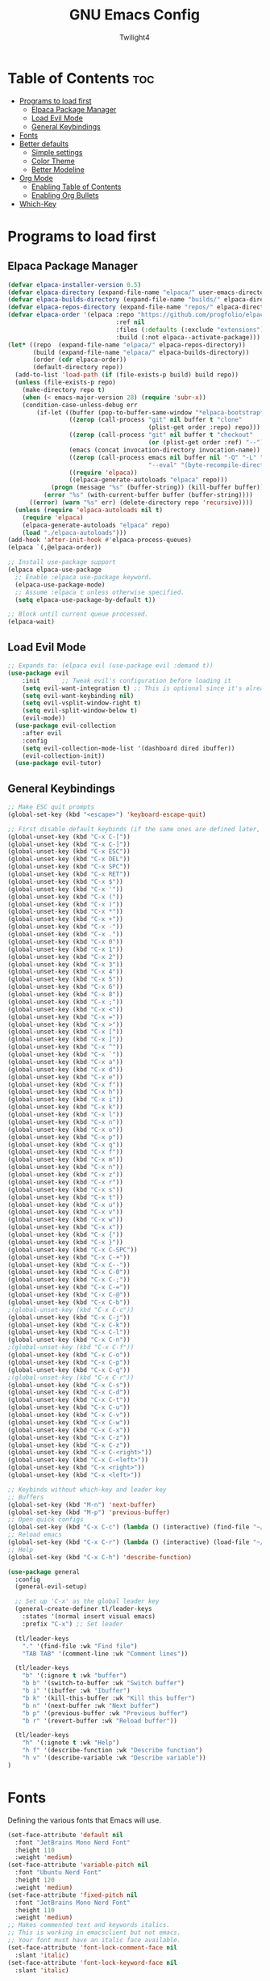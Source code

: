 #+TITLE: GNU Emacs Config
#+AUTHOR: Twilight4
#+DESCRIPTION: Personal Emacs config
#+STARTUP: showeverything
#+OPTIONS: toc:2

* Table of Contents :toc:
- [[#programs-to-load-first][Programs to load first]]
  - [[#elpaca-package-manager][Elpaca Package Manager]]
  - [[#load-evil-mode][Load Evil Mode]]
  - [[#general-keybindings][General Keybindings]]
- [[#fonts][Fonts]]
- [[#better-defaults][Better defaults]]
  - [[#simple-settings][Simple settings]]
  - [[#color-theme][Color Theme]]
  - [[#better-modeline][Better Modeline]]
- [[#org-mode][Org Mode]]
  - [[#enabling-table-of-contents][Enabling Table of Contents]]
  - [[#enabling-org-bullets][Enabling Org Bullets]]
- [[#which-key][Which-Key]]

* Programs to load first
** Elpaca Package Manager
#+begin_src emacs-lisp
  (defvar elpaca-installer-version 0.5)
  (defvar elpaca-directory (expand-file-name "elpaca/" user-emacs-directory))
  (defvar elpaca-builds-directory (expand-file-name "builds/" elpaca-directory))
  (defvar elpaca-repos-directory (expand-file-name "repos/" elpaca-directory))
  (defvar elpaca-order '(elpaca :repo "https://github.com/progfolio/elpaca.git"
                                :ref nil
                                :files (:defaults (:exclude "extensions"))
                                :build (:not elpaca--activate-package)))
  (let* ((repo  (expand-file-name "elpaca/" elpaca-repos-directory))
         (build (expand-file-name "elpaca/" elpaca-builds-directory))
         (order (cdr elpaca-order))
         (default-directory repo))
    (add-to-list 'load-path (if (file-exists-p build) build repo))
    (unless (file-exists-p repo)
      (make-directory repo t)
      (when (< emacs-major-version 28) (require 'subr-x))
      (condition-case-unless-debug err
          (if-let ((buffer (pop-to-buffer-same-window "*elpaca-bootstrap*"))
                   ((zerop (call-process "git" nil buffer t "clone"
                                         (plist-get order :repo) repo)))
                   ((zerop (call-process "git" nil buffer t "checkout"
                                         (or (plist-get order :ref) "--"))))
                   (emacs (concat invocation-directory invocation-name))
                   ((zerop (call-process emacs nil buffer nil "-Q" "-L" "." "--batch"
                                         "--eval" "(byte-recompile-directory \".\" 0 'force)")))
                   ((require 'elpaca))
                   ((elpaca-generate-autoloads "elpaca" repo)))
              (progn (message "%s" (buffer-string)) (kill-buffer buffer))
            (error "%s" (with-current-buffer buffer (buffer-string))))
        ((error) (warn "%s" err) (delete-directory repo 'recursive))))
    (unless (require 'elpaca-autoloads nil t)
      (require 'elpaca)
      (elpaca-generate-autoloads "elpaca" repo)
      (load "./elpaca-autoloads")))
  (add-hook 'after-init-hook #'elpaca-process-queues)
  (elpaca `(,@elpaca-order))

  ;; Install use-package support
  (elpaca elpaca-use-package
    ;; Enable :elpaca use-package keyword.
    (elpaca-use-package-mode)
    ;; Assume :elpaca t unless otherwise specified.
    (setq elpaca-use-package-by-default t))

  ;; Block until current queue processed.
  (elpaca-wait)
#+end_src

** Load Evil Mode
#+begin_src emacs-lisp
;; Expands to: (elpaca evil (use-package evil :demand t))
(use-package evil
    :init      ;; Tweak evil's configuration before loading it
    (setq evil-want-integration t) ;; This is optional since it's already set to t by default.
    (setq evil-want-keybinding nil)
    (setq evil-vsplit-window-right t)
    (setq evil-split-window-below t)
    (evil-mode))
  (use-package evil-collection
    :after evil
    :config
    (setq evil-collection-mode-list '(dashboard dired ibuffer))
    (evil-collection-init))
  (use-package evil-tutor)
#+end_src

** General Keybindings
#+begin_src emacs-lisp
  ;; Make ESC quit prompts
  (global-set-key (kbd "<escape>") 'keyboard-escape-quit)

  ;; First disable default keybinds (if the same ones are defined later, they are overwritten)
  (global-unset-key (kbd "C-x C-["))
  (global-unset-key (kbd "C-x C-]"))
  (global-unset-key (kbd "C-x ESC"))
  (global-unset-key (kbd "C-x DEL"))
  (global-unset-key (kbd "C-x SPC"))
  (global-unset-key (kbd "C-x RET"))
  (global-unset-key (kbd "C-x $"))
  (global-unset-key (kbd "C-x '"))
  (global-unset-key (kbd "C-x ("))
  (global-unset-key (kbd "C-x )"))
  (global-unset-key (kbd "C-x *"))
  (global-unset-key (kbd "C-x +"))
  (global-unset-key (kbd "C-x -"))
  (global-unset-key (kbd "C-x ."))
  (global-unset-key (kbd "C-x 0"))
  (global-unset-key (kbd "C-x 1"))
  (global-unset-key (kbd "C-x 2"))
  (global-unset-key (kbd "C-x 3"))
  (global-unset-key (kbd "C-x 4"))
  (global-unset-key (kbd "C-x 5"))
  (global-unset-key (kbd "C-x 6"))
  (global-unset-key (kbd "C-x 8"))
  (global-unset-key (kbd "C-x ;"))
  (global-unset-key (kbd "C-x <"))
  (global-unset-key (kbd "C-x ="))
  (global-unset-key (kbd "C-x >"))
  (global-unset-key (kbd "C-x ["))
  (global-unset-key (kbd "C-x ]"))
  (global-unset-key (kbd "C-x ^"))
  (global-unset-key (kbd "C-x `"))
  (global-unset-key (kbd "C-x a"))
  (global-unset-key (kbd "C-x d"))
  (global-unset-key (kbd "C-x e"))
  (global-unset-key (kbd "C-x f"))
  (global-unset-key (kbd "C-x h"))
  (global-unset-key (kbd "C-x i"))
  (global-unset-key (kbd "C-x k"))
  (global-unset-key (kbd "C-x l"))
  (global-unset-key (kbd "C-x n"))
  (global-unset-key (kbd "C-x o"))
  (global-unset-key (kbd "C-x p"))
  (global-unset-key (kbd "C-x q"))
  (global-unset-key (kbd "C-x f"))
  (global-unset-key (kbd "C-x m"))
  (global-unset-key (kbd "C-x n"))
  (global-unset-key (kbd "C-x z"))
  (global-unset-key (kbd "C-x r"))
  (global-unset-key (kbd "C-x s"))
  (global-unset-key (kbd "C-x t"))
  (global-unset-key (kbd "C-x u"))
  (global-unset-key (kbd "C-x v"))
  (global-unset-key (kbd "C-x w"))
  (global-unset-key (kbd "C-x x"))
  (global-unset-key (kbd "C-x {"))
  (global-unset-key (kbd "C-x }"))
  (global-unset-key (kbd "C-x C-SPC"))
  (global-unset-key (kbd "C-x C-+"))
  (global-unset-key (kbd "C-x C--"))
  (global-unset-key (kbd "C-x C-0"))
  (global-unset-key (kbd "C-x C-;"))
  (global-unset-key (kbd "C-x C-="))
  (global-unset-key (kbd "C-x C-@"))
  (global-unset-key (kbd "C-x C-b"))
  ;(global-unset-key (kbd "C-x C-c"))
  (global-unset-key (kbd "C-x C-j"))
  (global-unset-key (kbd "C-x C-k"))
  (global-unset-key (kbd "C-x C-l"))
  (global-unset-key (kbd "C-x C-n"))
  ;(global-unset-key (kbd "C-x C-f"))
  (global-unset-key (kbd "C-x C-o"))
  (global-unset-key (kbd "C-x C-p"))
  (global-unset-key (kbd "C-x C-q"))
  ;(global-unset-key (kbd "C-x C-r"))
  (global-unset-key (kbd "C-x C-s"))
  (global-unset-key (kbd "C-x C-d"))
  (global-unset-key (kbd "C-x C-t"))
  (global-unset-key (kbd "C-x C-u"))
  (global-unset-key (kbd "C-x C-v"))
  (global-unset-key (kbd "C-x C-w"))
  (global-unset-key (kbd "C-x C-x"))
  (global-unset-key (kbd "C-x C-z"))
  (global-unset-key (kbd "C-x C-z"))
  (global-unset-key (kbd "C-x C-<right>"))
  (global-unset-key (kbd "C-x C-<left>"))
  (global-unset-key (kbd "C-x <right>"))
  (global-unset-key (kbd "C-x <left>"))

  ;; Keybinds without which-key and leader key
  ;; Buffers
  (global-set-key (kbd "M-n") 'next-buffer)
  (global-set-key (kbd "M-p") 'previous-buffer)
  ;; Open quick configs
  (global-set-key (kbd "C-x C-c") (lambda () (interactive) (find-file "~/.config/emacs/config.org")))
  ;; Reload emacs
  (global-set-key (kbd "C-x C-r") (lambda () (interactive) (load-file "~/.config/emacs/init.el")))
  ;; Help
  (global-set-key (kbd "C-x C-h") 'describe-function)

  (use-package general
    :config
    (general-evil-setup)

    ;; Set up 'C-x' as the global leader key
    (general-create-definer tl/leader-keys
      :states '(normal insert visual emacs)
      :prefix "C-x") ;; Set leader

    (tl/leader-keys
      "." '(find-file :wk "Find file")
      "TAB TAB" '(comment-line :wk "Comment lines"))

    (tl/leader-keys
      "b" '(:ignore t :wk "buffer")
      "b b" '(switch-to-buffer :wk "Switch buffer")
      "b i" '(ibuffer :wk "Ibuffer")
      "b k" '(kill-this-buffer :wk "Kill this buffer")
      "b n" '(next-buffer :wk "Next buffer")
      "b p" '(previous-buffer :wk "Previous buffer")
      "b r" '(revert-buffer :wk "Reload buffer"))

    (tl/leader-keys
      "h" '(:ignote t :wk "Help")
      "h f" '(describe-function :wk "Describe function")
      "h v" '(describe-variable :wk "Describe variable"))
  )
#+end_src

* Fonts
Defining the various fonts that Emacs will use.

#+begin_src emacs-lisp
(set-face-attribute 'default nil
  :font "JetBrains Mono Nerd Font"
  :height 110
  :weight 'medium)
(set-face-attribute 'variable-pitch nil
  :font "Ubuntu Nerd Font"
  :height 120
  :weight 'medium)
(set-face-attribute 'fixed-pitch nil
  :font "JetBrains Mono Nerd Font"
  :height 110
  :weight 'medium)
;; Makes commented text and keywords italics.
;; This is working in emacsclient but not emacs.
;; Your font must have an italic face available.
(set-face-attribute 'font-lock-comment-face nil
  :slant 'italic)
(set-face-attribute 'font-lock-keyword-face nil
  :slant 'italic)

;; This sets the default font on all graphical frames created after restarting Emacs.
;; Does the same thing as 'set-face-attribute default' above, but emacsclient fonts
;; are not right unless I also add this method of setting the default font.
(add-to-list 'default-frame-alist '(font . "JetBrains Mono Nerd Font-11"))

;; Uncomment the following line if line spacing needs adjusting.
(setq-default line-spacing 0.12)
#+end_src

* Better defaults
** Simple settings
#+begin_src emacs-lisp
(menu-bar-mode -1)                                ; Disable menubar
(tool-bar-mode -1)                                ; Disable tool bar
(scroll-bar-mode -1)                              ; Disable scroll bar
(tooltip-mode -1)                                 ; Disable tooltips
(global-display-line-numbers-mode 1)              ; Display line numbers
(global-visual-line-mode t)                       ; Display truncated lines

(setq-default
 delete-by-moving-to-trash t                      ; Delete files to trash
 window-combination-resize t                      ; take new window space from all other windows (not just current)
 x-stretch-cursor t)                              ; Stretch cursor to the glyph width

(setq undo-limit 80000000                         ; Raise undo-limit to 80Mb
 evil-want-fine-undo t                            ; By default while in insert all changes are one big blob. Be more granular
 auto-save-default t                              ; Nobody likes to loose work, I certainly don't
 truncate-string-elipsis "…"                      ; Unicode ellispis are nicer than "...", and also save /precious/ space
 scroll-margin 2                                  ; It's nice to maintain a little margin
 display-time-default-load-average nil)           ; I don't think I've ever found this useful

(display-time-mode 1)                             ; Enable time in the mode-line

(unless (string-match-p "^Power N/A" (battery))   ; On laptops...
  (display-battery-mode 1))                       ; it's nice to know how much power you have

(global-subword-mode 1)                           ; Iterate through CamelCase words
#+end_src

** Color Theme
Taking a look at the [[https://github.com/doomemacs/themes/tree/screenshots][screenshots]] might help you decide which one you like best. You can run =M-x counsel-load-theme= to choose between them easily.
#+begin_src emacs-lisp
;; Theme
(use-package doom-themes
  :init (load-theme 'doom-vibrant t))
#+end_src

** Better Modeline
*NOTE*: The first time you load your configuration on a new machine, you'll need to run =M-x all-the-icons-install-fonts= so that mode line icons display correctly.
#+begin_src emacs-lisp
;; Modeline
(use-package all-the-icons)
(use-package doom-modeline
  :init (doom-modeline-mode 1)
  :custom ((doom-modeline-height 15)))
#+end_src

* Org Mode
** Enabling Table of Contents
#+begin_src emacs-lisp
(use-package toc-org
    :commands toc-org-enable
    :init (add-hook 'org-mode-hook 'toc-org-enable))
#+end_src

** Enabling Org Bullets
#+begin_src emacs-lisp
(add-hook 'org-mode-hook 'org-indent-mode)
(use-package org-bullets)
(add-hook 'org-mode-hook (lambda () (org-bullets-mode 1)))
#+end_src

* Which-Key
#+begin_src emacs-lisp
(use-package which-key
  :init
    (which-key-mode 1)
  :config
  (setq which-key-side-window-location 'bottom
	  which-key-sort-order #'which-key-key-order-alpha
	  which-key-sort-uppercase-first nil
	  which-key-add-column-padding 1
	  which-key-max-display-columns nil
	  which-key-min-display-lines 6
	  which-key-side-window-slot -10
	  which-key-side-window-max-height 0.25
	  which-key-idle-delay 0.5
	  which-key-max-description-length 25
	  which-key-allow-imprecise-window-fit t
	  which-key-separator " → " ))
#+end_src
